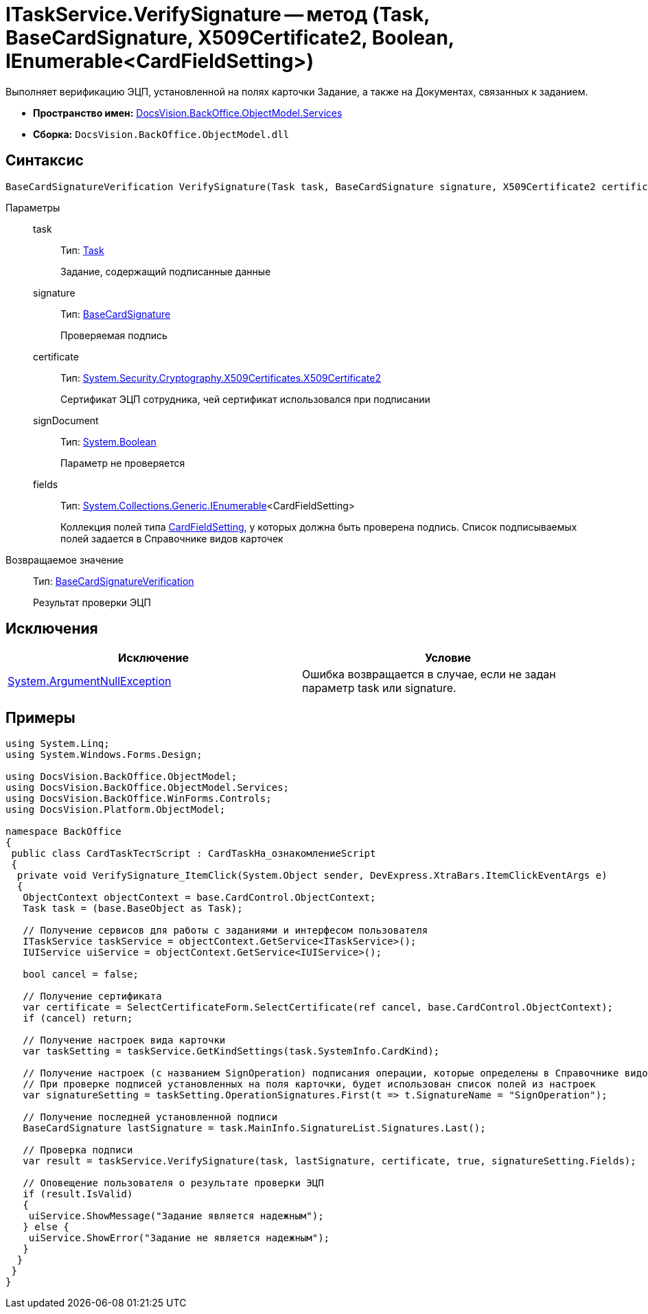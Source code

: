 = ITaskService.VerifySignature -- метод (Task, BaseCardSignature, X509Certificate2, Boolean, IEnumerable<CardFieldSetting>)

Выполняет верификацию ЭЦП, установленной на полях карточки Задание, а также на Документах, связанных к заданием.

* *Пространство имен:* xref:api/DocsVision/BackOffice/ObjectModel/Services/Services_NS.adoc[DocsVision.BackOffice.ObjectModel.Services]
* *Сборка:* `DocsVision.BackOffice.ObjectModel.dll`

== Синтаксис

[source,csharp]
----
BaseCardSignatureVerification VerifySignature(Task task, BaseCardSignature signature, X509Certificate2 certificate, bool signDocument, IEnumerable<CardFieldSetting> fields)
----

Параметры::
task:::
Тип: xref:api/DocsVision/BackOffice/ObjectModel/Task_CL.adoc[Task]
+
Задание, содержащий подписанные данные
signature:::
Тип: xref:api/DocsVision/BackOffice/ObjectModel/BaseCardSignature_CL.adoc[BaseCardSignature]
+
Проверяемая подпись
certificate:::
Тип: http://msdn.microsoft.com/ru-ru/library/system.security.cryptography.x509certificates.x509certificate2.aspx[System.Security.Cryptography.X509Certificates.X509Certificate2]
+
Сертификат ЭЦП сотрудника, чей сертификат использовался при подписании
signDocument:::
Тип: http://msdn.microsoft.com/ru-ru/library/system.boolean.aspx[System.Boolean]
+
Параметр не проверяется
fields:::
Тип: http://msdn.microsoft.com/ru-ru/library/9eekhta0.aspx[System.Collections.Generic.IEnumerable]<CardFieldSetting>
+
Коллекция полей типа xref:api/DocsVision/BackOffice/ObjectModel/Services/Entities/KindSetting/CardFieldSetting_CL.adoc[CardFieldSetting], у которых должна быть проверена подпись. Список подписываемых полей задается в Справочнике видов карточек

Возвращаемое значение::
Тип: xref:api/DocsVision/BackOffice/ObjectModel/Services/Entities/BaseCardSignatureVerification_CL.adoc[BaseCardSignatureVerification]
+
Результат проверки ЭЦП

== Исключения

[cols=",",options="header"]
|===
|Исключение |Условие
|http://msdn.microsoft.com/ru-ru/library/system.argumentnullexception.aspx[System.ArgumentNullException] |Ошибка возвращается в случае, если не задан параметр task или signature.
|===

== Примеры

[source,csharp]
----
using System.Linq;
using System.Windows.Forms.Design;

using DocsVision.BackOffice.ObjectModel;
using DocsVision.BackOffice.ObjectModel.Services;
using DocsVision.BackOffice.WinForms.Controls;
using DocsVision.Platform.ObjectModel;

namespace BackOffice
{
 public class CardTaskТестScript : CardTaskНа_ознакомлениеScript
 {
  private void VerifySignature_ItemClick(System.Object sender, DevExpress.XtraBars.ItemClickEventArgs e)
  {
   ObjectContext objectContext = base.CardControl.ObjectContext;
   Task task = (base.BaseObject as Task);

   // Получение сервисов для работы с заданиями и интерфесом пользователя
   ITaskService taskService = objectContext.GetService<ITaskService>();
   IUIService uiService = objectContext.GetService<IUIService>();

   bool cancel = false;

   // Получение сертификата
   var certificate = SelectCertificateForm.SelectCertificate(ref cancel, base.CardControl.ObjectContext);
   if (cancel) return;

   // Получение настроек вида карточки
   var taskSetting = taskService.GetKindSettings(task.SystemInfo.CardKind);

   // Получение настроек (с названием SignOperation) подписания операции, которые определены в Справочнике видов карточек
   // При проверке подписей установленных на поля карточки, будет использован список полей из настроек
   var signatureSetting = taskSetting.OperationSignatures.First(t => t.SignatureName = "SignOperation");

   // Получение последней установленной подписи
   BaseCardSignature lastSignature = task.MainInfo.SignatureList.Signatures.Last();

   // Проверка подписи
   var result = taskService.VerifySignature(task, lastSignature, certificate, true, signatureSetting.Fields);

   // Оповещение пользователя о результате проверки ЭЦП
   if (result.IsValid)
   {
    uiService.ShowMessage("Задание является надежным");
   } else {
    uiService.ShowError("Задание не является надежным");
   }
  }
 }
}
----
